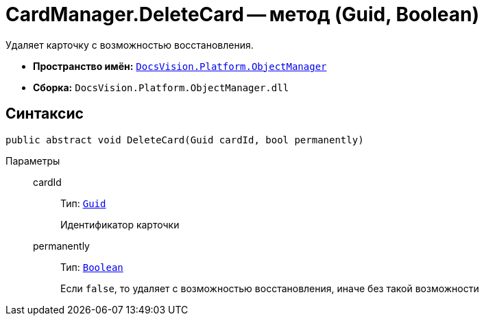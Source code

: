 = CardManager.DeleteCard -- метод (Guid, Boolean)

Удаляет карточку с возможностью восстановления.

* *Пространство имён:* `xref:api/DocsVision/Platform/ObjectManager/ObjectManager_NS.adoc[DocsVision.Platform.ObjectManager]`
* *Сборка:* `DocsVision.Platform.ObjectManager.dll`

== Синтаксис

[source,csharp]
----
public abstract void DeleteCard(Guid cardId, bool permanently)
----

Параметры::
cardId:::
Тип: `http://msdn.microsoft.com/ru-ru/library/system.guid.aspx[Guid]`
+
Идентификатор карточки

permanently:::
Тип: `http://msdn.microsoft.com/ru-ru/library/system.boolean.aspx[Boolean]`
+
Если `false`, то удаляет с возможностью восстановления, иначе без такой возможности
